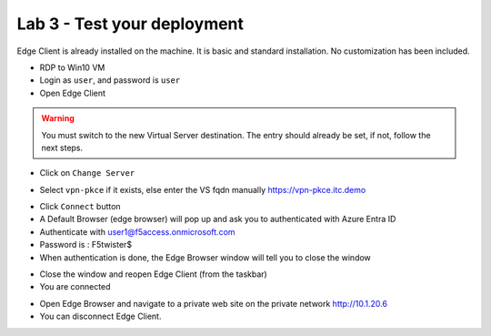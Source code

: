 Lab 3 - Test your deployment
############################

Edge Client is already installed on the machine. It is basic and standard installation. No customization has been included.

* RDP to Win10 VM
* Login as ``user``, and password is ``user`` 
* Open Edge Client

.. warning:: You must switch to the new Virtual Server destination. The entry should already be set, if not, follow the next steps.

* Click on ``Change Server``

.. image:: ../pictures/lab3/change-server.png
   :align: center
   :scale: 70%

* Select ``vpn-pkce`` if it exists, else enter the VS fqdn manually https://vpn-pkce.itc.demo

.. image:: ../pictures/lab3/select-server.png
   :align: center
   :scale: 70%

* Click ``Connect`` button

* A Default Browser (edge browser) will pop up and ask you to authenticated with Azure Entra ID

* Authenticate with user1@f5access.onmicrosoft.com
* Password is : F5twister$

* When authentication is done, the Edge Browser window will tell you to close the window

.. image:: ../pictures/lab3/close-popup.png
   :align: center
   :scale: 70%

* Close the window and reopen Edge Client (from the taskbar)
* You are connected

.. image:: ../pictures/lab3/connected.png
   :align: center
   :scale: 70%

* Open Edge Browser and navigate to a private web site on the private network http://10.1.20.6

* You can disconnect Edge Client.